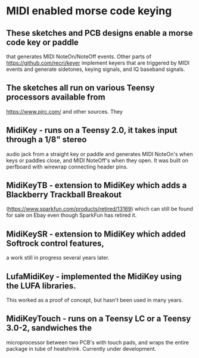 * MIDI enabled morse code keying
** These sketches and PCB designs enable a morse code key or paddle
   that generates MIDI NoteOn/NoteOff events.  Other parts of
   https://github.com/recri/keyer implement keyers that are triggered
   by MIDI events and generate sidetones, keying signals, and IQ baseband
   signals.
** The sketches all run on various Teensy processors available from
   https://www.pjrc.com/ and other sources.  They
** MidiKey - runs on a Teensy 2.0, it takes input through a 1/8" stereo
   audio jack from a straight key or paddle and generates MIDI NoteOn's
   when keys or paddles close, and MIDI NoteOff's when they open.  It was
   built on perfboard with wirewrap connecting header pins.
** MidiKeyTB - extension to MidiKey which adds a Blackberry Trackball Breakout
   (https://www.sparkfun.com/products/retired/13169) which can still be found
   for sale on Ebay even though SparkFun has retired it.
** MidiKeySR - extension to MidiKey which added Softrock control features,
   a work still in progress several years later.
** LufaMidiKey - implemented the MidiKey using the LUFA libraries.
   This worked as a proof of concept, but hasn't been used in many years.
** MidiKeyTouch - runs on a Teensy LC or a Teensy 3.0-2, sandwiches the 
   microprocessor between two PCB's with touch pads, and wraps the entire
   package in tube of heatshrink.  Currently under development.
